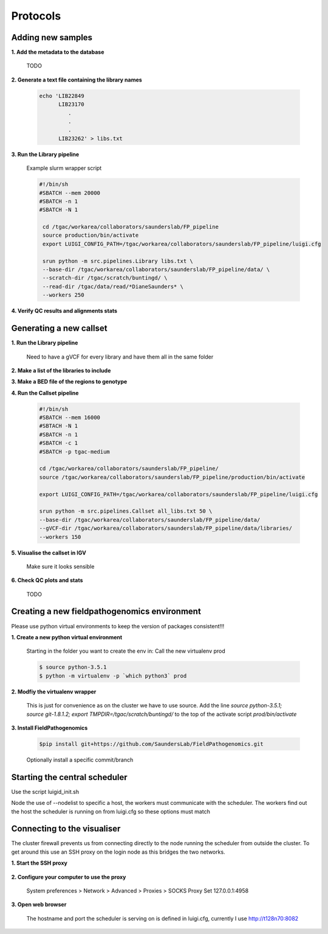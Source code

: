 Protocols
===========

Adding new samples
-------------------

**1. Add the metadata to the database**
    
    TODO
    
**2. Generate a text file containing the library names**
    
    .. code-block:: bash
    
        echo 'LIB22849
              LIB23170
                 .
                 .
                 .
              LIB23262' > libs.txt
              
**3. Run the Library pipeline**
    
    Example slurm wrapper script
    
    .. code-block:: bash
    
       #!/bin/sh
       #SBATCH --mem 20000 
       #SBATCH -n 1
       #SBATCH -N 1
        
        cd /tgac/workarea/collaborators/saunderslab/FP_pipeline
        source production/bin/activate
        export LUIGI_CONFIG_PATH=/tgac/workarea/collaborators/saunderslab/FP_pipeline/luigi.cfg
    
        srun python -m src.pipelines.Library libs.txt \
        --base-dir /tgac/workarea/collaborators/saunderslab/FP_pipeline/data/ \
        --scratch-dir /tgac/scratch/buntingd/ \
        --read-dir /tgac/data/read/*DianeSaunders* \
        --workers 250 
    
**4. Verify QC results and alignments stats**
    

Generating a new callset
-------------------------

**1. Run the Library pipeline**
    
    Need to have a gVCF for every library and have them all in the same folder
    
**2. Make a list of the libraries to include**
    
**3. Make a BED file of the regions to genotype**
    
**4. Run the Callset pipeline**
    
    .. code-block:: bash
    
        #!/bin/sh
        #SBATCH --mem 16000
        #SBTACH -N 1
        #SBATCH -n 1
        #SBATCH -c 1
        #SBATCH -p tgac-medium
        
        cd /tgac/workarea/collaborators/saunderslab/FP_pipeline/
        source /tgac/workarea/collaborators/saunderslab/FP_pipeline/production/bin/activate
        
        export LUIGI_CONFIG_PATH=/tgac/workarea/collaborators/saunderslab/FP_pipeline/luigi.cfg
        
        srun python -m src.pipelines.Callset all_libs.txt 50 \
        --base-dir /tgac/workarea/collaborators/saunderslab/FP_pipeline/data/ 
        --gVCF-dir /tgac/workarea/collaborators/saunderslab/FP_pipeline/data/libraries/
        --workers 150 
        
    
**5. Visualise the callset in IGV**
    
    Make sure it looks sensible
    
**6. Check QC plots and stats**
    
    TODO
    

Creating a new fieldpathogenomics environment
----------------------------------------------

Please use python virtual environments to keep the version of packages consistent!!!

**1. Create a new python virtual environment**

    Starting in the folder you want to create the env in:
    Call the new virtualenv prod
    
    .. code-block:: console
    
        $ source python-3.5.1
        $ python -m virtualenv -p `which python3` prod
    
    
**2. Modfiy the virtualenv wrapper**

    This is just for convenience as on the cluster we have to use source.
    Add the line `source python-3.5.1; source git-1.8.1.2; export TMPDIR=/tgac/scratch/buntingd/` to the top of the activate script `prod/bin/activate`

**3. Install FieldPathogenomics**

    .. code-block:: console
        
        $pip install git+https://github.com/SaundersLab/FieldPathogenomics.git
    
    Optionally install a specific commit/branch


Starting the central scheduler
------------------------------

Use the script luigid_init.sh

.. code-block:: bash
    #!/bin/bash
    #SBATCH -N 1
    #SBATCH -c 2
    #SBATCH --mem 4000
    #SBATCH -p tgac-long
    #SBATCH --nodelist=t128n70


    cd /tgac/workarea/collaborators/saunderslab/FP_pipeline
    source production/bin/activate

    srun luigid  --pidfile luigid/pid --logdir luigid/log --state-path luigid/state
    
Node the use of --nodelist to specific a host, the workers must communicate with the scheduler. The workers find out the host the scheduler is running on from luigi.cfg so these options must match

Connecting to the visualiser
----------------------------

The cluster firewall prevents us from connecting directly to the node running the scheduler from outside the cluster. 
To get around this use an SSH proxy on the login node as this bridges the two networks.

**1. Start the SSH proxy**

    .. code-block:: console
        $ ssh -N -D4958 username@v0558
    
**2. Configure your computer to use the proxy**

        System preferences > Network > Advanced > Proxies > SOCKS Proxy
        Set 127.0.0.1:4958 
    
    
**3. Open web browser**

    The hostname and port the scheduler is serving on is defined in luigi.cfg, currently I use http://t128n70:8082
    

